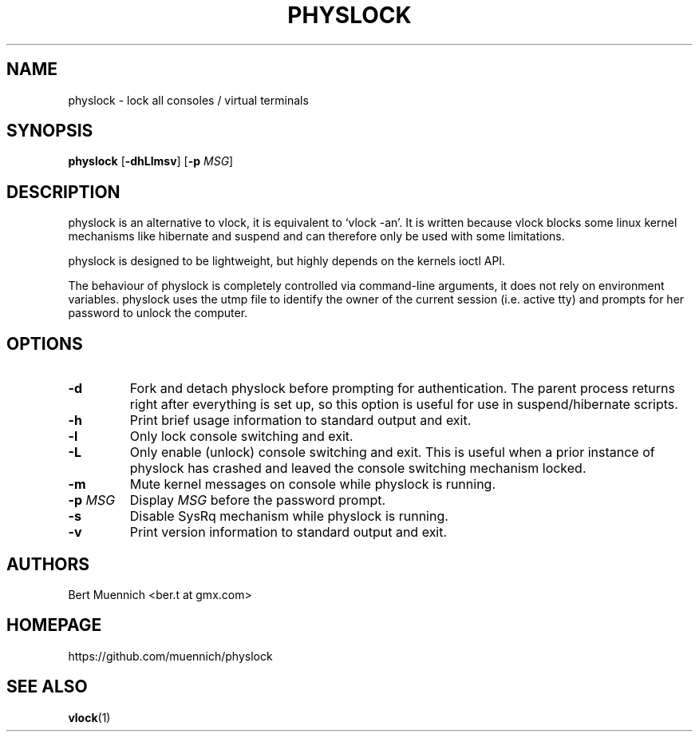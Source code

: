 .TH PHYSLOCK 1 physlock\-VERSION
.SH NAME
physlock \- lock all consoles / virtual terminals
.SH SYNOPSIS
.B physlock
.RB [ \-dhLlmsv ]
.RB [ \-p
.IR MSG ]
.SH DESCRIPTION
physlock is an alternative to vlock, it is equivalent to `vlock \-an'. It is
written because vlock blocks some linux kernel mechanisms like hibernate and
suspend and can therefore only be used with some limitations.
.P
physlock is designed to be lightweight, but highly depends on the kernels ioctl
API.
.P
The behaviour of physlock is completely controlled via command-line arguments,
it does not rely on environment variables.
physlock uses the utmp file to identify the owner of the current session (i.e.
active tty) and prompts for her password to unlock the computer.
.SH OPTIONS
.TP
.B \-d
Fork and detach physlock before prompting for authentication. The parent
process returns right after everything is set up, so this option is useful for
use in suspend/hibernate scripts.
.TP
.B \-h
Print brief usage information to standard output and exit.
.TP
.B \-l
Only lock console switching and exit.
.TP
.B \-L
Only enable (unlock) console switching and exit. This is useful when a prior
instance of physlock has crashed and leaved the console switching mechanism
locked.
.TP
.B \-m
Mute kernel messages on console while physlock is running.
.TP
.BI "\-p " MSG
Display
.I MSG
before the password prompt.
.TP
.B \-s
Disable SysRq mechanism while physlock is running.
.TP
.B \-v
Print version information to standard output and exit.
.SH AUTHORS
.TP
Bert Muennich <ber.t at gmx.com>
.SH HOMEPAGE
.TP
https://github.com/muennich/physlock
.SH SEE ALSO
.BR vlock (1)
